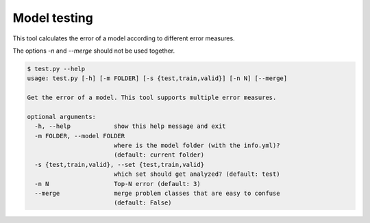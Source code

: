 Model testing
================================

This tool calculates the error of a model according to different error
measures.

The options `-n` and `--merge` should not be used together.

.. code:: bash

 $ test.py --help
 usage: test.py [-h] [-m FOLDER] [-s {test,train,valid}] [-n N] [--merge]
 
 Get the error of a model. This tool supports multiple error measures.
 
 optional arguments:
   -h, --help            show this help message and exit
   -m FOLDER, --model FOLDER
                         where is the model folder (with the info.yml)?
                         (default: current folder)
   -s {test,train,valid}, --set {test,train,valid}
                         which set should get analyzed? (default: test)
   -n N                  Top-N error (default: 3)
   --merge               merge problem classes that are easy to confuse
                         (default: False)

